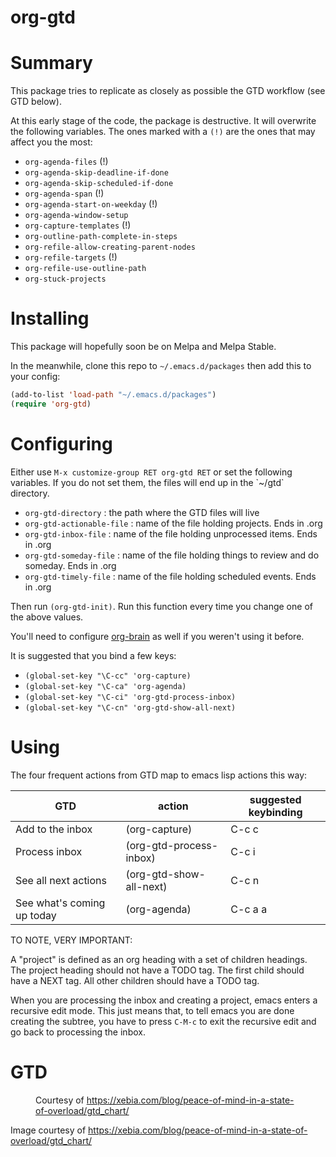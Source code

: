 * org-gtd
* Summary
This package tries to replicate as closely as possible the GTD workflow (see GTD below).

At this early stage of the code, the package is destructive. It will overwrite the following variables. The ones marked with a =(!)= are the ones that may affect you the most:

- ~org-agenda-files~ (!)
- ~org-agenda-skip-deadline-if-done~
- ~org-agenda-skip-scheduled-if-done~
- ~org-agenda-span~ (!)
- ~org-agenda-start-on-weekday~ (!)
- ~org-agenda-window-setup~
- ~org-capture-templates~ (!)
- ~org-outline-path-complete-in-steps~
- ~org-refile-allow-creating-parent-nodes~
- ~org-refile-targets~ (!)
- ~org-refile-use-outline-path~
- ~org-stuck-projects~

* Installing

This package will hopefully soon be on Melpa and Melpa Stable.

In the meanwhile, clone this repo to ~~/.emacs.d/packages~ then add this to your config:

#+begin_src emacs-lisp
(add-to-list 'load-path "~/.emacs.d/packages")
(require 'org-gtd)
#+end_src

* Configuring
Either use ~M-x customize-group RET org-gtd RET~ or set the following variables. If you do not set them, the files will end up in the `~/gtd` directory.

- ~org-gtd-directory~ : the path where the GTD files will live
- ~org-gtd-actionable-file~ : name of the file holding projects. Ends in .org
- ~org-gtd-inbox-file~ : name of the file holding unprocessed items. Ends in .org
- ~org-gtd-someday-file~ : name of the file holding things to review and do someday. Ends in .org
- ~org-gtd-timely-file~ : name of the file holding scheduled events. Ends in .org

Then run ~(org-gtd-init)~. Run this function every time you change one of the above values.

You'll need to configure [[https://github.com/Kungsgeten/org-brain][org-brain]] as well if you weren't using it before.

It is suggested that you bind a few keys:

- ~(global-set-key "\C-cc" 'org-capture)~
- ~(global-set-key "\C-ca" 'org-agenda)~
- ~(global-set-key "\C-ci" 'org-gtd-process-inbox)~
- ~(global-set-key "\C-cn" 'org-gtd-show-all-next)~


* Using

The four frequent actions from GTD map to emacs lisp actions this way:

| GTD                        | action                  | suggested keybinding |
|----------------------------+-------------------------+----------------------|
| Add to the inbox           | (org-capture)           | C-c c                |
| Process inbox              | (org-gtd-process-inbox) | C-c i                |
| See all next actions       | (org-gtd-show-all-next) | C-c n                |
| See what's coming up today | (org-agenda)            | C-c a a              |


TO NOTE, VERY IMPORTANT:

A "project" is defined as an org heading with a set of children headings. The project heading should not have a TODO tag. The first child should have a NEXT tag. All other children should have a TODO tag.

When you are processing the inbox and creating a project, emacs enters a recursive edit mode. This just means that, to tell emacs you are done creating the subtree, you have to press ~C-M-c~ to exit the recursive edit and go back to processing the inbox.

* GTD
#+CAPTION: Courtesy of https://xebia.com/blog/peace-of-mind-in-a-state-of-overload/gtd_chart/
#+NAME: The GTD Workflow
[[file:gtd_chart.png]]

Image courtesy of https://xebia.com/blog/peace-of-mind-in-a-state-of-overload/gtd_chart/
